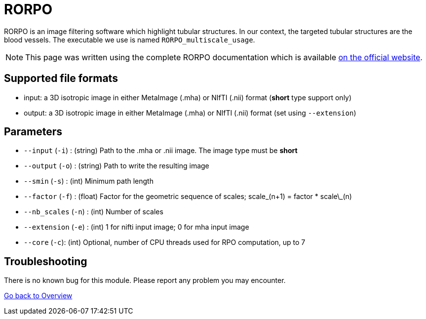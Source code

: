 # RORPO

RORPO is an image filtering software which highlight tubular structures. In our context, the targeted tubular structures are the blood vessels. The executable we use is named `RORPO_multiscale_usage`.

NOTE: This page was written using the complete RORPO documentation which is available link:http://path-openings.github.io/RORPO/[on the official website].

## Supported file formats

- input: a 3D isotropic image in either MetaImage (.mha) or NIfTI (.nii) format (*short* type support only)
- output: a 3D isotropic image in either MetaImage (.mha) or NIfTI (.nii) format (set using `--extension`)

## Parameters

- `--input` (`-i`) : (string) Path to the .mha or .nii image. The image type must be *short*
- `--output` (`-o`) : (string) Path to write the resulting image
- `--smin` (`-s`) : (int) Minimum path length
- `--factor` (`-f`) : (float) Factor for the geometric sequence of scales; scale\_(n+1) = factor * scale\_(n)
- `--nb_scales` (`-n`) : (int) Number of scales
- `--extension` (`-e`) : (int) 1 for nifti input image; 0 for mha input image
- `--core` (`-c`): (int) Optional, number of CPU threads used for RPO computation, up to 7



## Troubleshooting

There is no known bug for this module. Please report any problem you may encounter.




link:Overview.adoc[Go back to Overview]